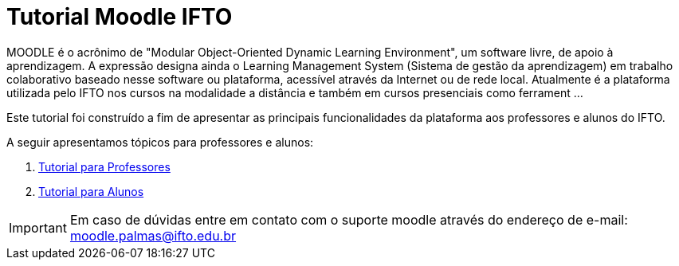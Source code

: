 //caminho padrão para imagens
:imagesdir: images
:figure-caption: Figura
:doctype: book

//gera apresentacao
//pode se baixar os arquivos e add no diretório
:revealjsdir: https://cdnjs.cloudflare.com/ajax/libs/reveal.js/3.8.0

//GERAR ARQUIVOS
//make slides
//make ebook

//Estilo do Sumário
:toc2: 
//após os : insere o texto que deseja ser visível
:toc-title: Sumário
:figure-caption: Figura
//numerar titulos
:numbered:
:source-highlighter: highlightjs
:icons: font
:chapter-label:
:doctype: book
:lang: pt-BR
//3+| mesclar linha tabela



= Tutorial Moodle IFTO

MOODLE é o acrônimo de "Modular Object-Oriented Dynamic Learning Environment", um software livre, de apoio à aprendizagem. A expressão designa ainda o Learning Management System (Sistema de gestão da aprendizagem) em trabalho colaborativo baseado nesse software ou plataforma, acessível através da Internet ou de rede local. Atualmente é a plataforma utilizada pelo IFTO nos cursos na modalidade a distância e também em cursos presenciais como ferrament ...

Este tutorial foi construído a fim de apresentar as principais funcionalidades da plataforma aos professores e alunos do IFTO.

A seguir apresentamos tópicos para professores e alunos:

ifndef::backend-pdf[]
1. link:topics/Professor.adoc[Tutorial para Professores]
endif::[]

ifndef::backend-pdf[]
2. link:topics/Aluno.adoc[Tutorial para Alunos]
endif::[]

IMPORTANT: Em caso de dúvidas entre em contato com o suporte moodle através do endereço de e-mail: moodle.palmas@ifto.edu.br

